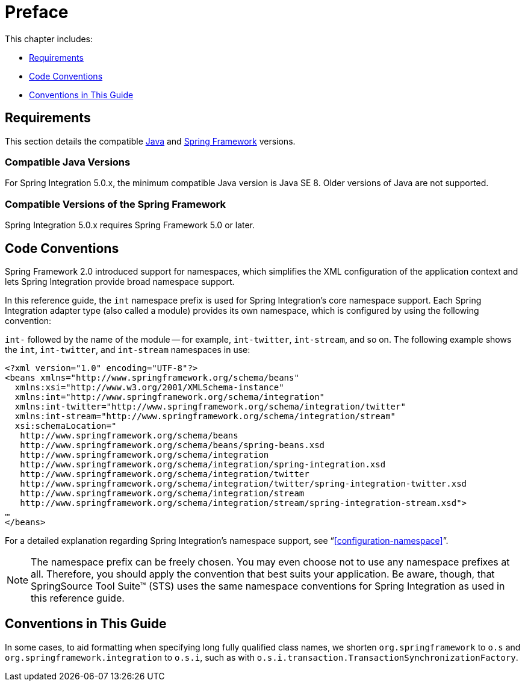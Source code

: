[[preface]]
= Preface

This chapter includes:

* <<system-requirements>>
* <<code-conventions>>
* <<guide-conventions>>

[[system-requirements]]
== Requirements

This section details the compatible http://www.oracle.com/technetwork/java/javase/downloads/index.html[Java] and http://www.springsource.org/spring-framework[Spring Framework] versions.

[[supported-java-versions]]
=== Compatible Java Versions

For Spring Integration 5.0.x, the minimum compatible Java version is Java SE 8.
Older versions of Java are not supported.

[[supported-spring-versions]]
=== Compatible Versions of the Spring Framework

Spring Integration 5.0.x requires Spring Framework 5.0 or later.

[[code-conventions]]
== Code Conventions

Spring Framework 2.0 introduced support for namespaces, which simplifies the XML configuration of the application context and lets Spring Integration provide broad namespace support.

In this reference guide, the `int` namespace prefix is used for Spring Integration's core namespace support.
Each Spring Integration adapter type (also called a module) provides its own namespace, which is configured by using the following convention:

`int-` followed by the name of the module -- for example, `int-twitter`, `int-stream`, and so on.
The following example shows the `int`, `int-twitter`, and `int-stream` namespaces in use:

====
[source,xml]
----
<?xml version="1.0" encoding="UTF-8"?>
<beans xmlns="http://www.springframework.org/schema/beans"
  xmlns:xsi="http://www.w3.org/2001/XMLSchema-instance"
  xmlns:int="http://www.springframework.org/schema/integration"
  xmlns:int-twitter="http://www.springframework.org/schema/integration/twitter"
  xmlns:int-stream="http://www.springframework.org/schema/integration/stream"
  xsi:schemaLocation="
   http://www.springframework.org/schema/beans
   http://www.springframework.org/schema/beans/spring-beans.xsd
   http://www.springframework.org/schema/integration
   http://www.springframework.org/schema/integration/spring-integration.xsd
   http://www.springframework.org/schema/integration/twitter
   http://www.springframework.org/schema/integration/twitter/spring-integration-twitter.xsd
   http://www.springframework.org/schema/integration/stream
   http://www.springframework.org/schema/integration/stream/spring-integration-stream.xsd">
…
</beans>
----
====

For a detailed explanation regarding Spring Integration's namespace support, see "`<<configuration-namespace>>`".

NOTE: The namespace prefix can be freely chosen.
You may even choose not to use any namespace prefixes at all.
Therefore, you should apply the convention that best suits your application.
Be aware, though, that SpringSource Tool Suite™ (STS) uses the same namespace conventions for Spring Integration as used in this reference guide.

[[guide-conventions]]
== Conventions in This Guide

In some cases, to aid formatting when specifying long fully qualified class names, we shorten
`org.springframework` to `o.s` and `org.springframework.integration` to `o.s.i`, such as with
`o.s.i.transaction.TransactionSynchronizationFactory`.

